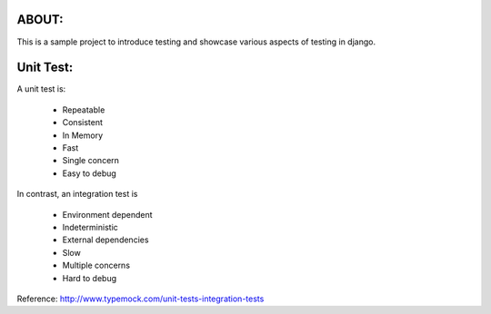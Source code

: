 ABOUT:
------

This is a sample project to introduce testing and showcase various aspects of testing in django.

Unit Test:
----------

A unit test is:

    * Repeatable
    * Consistent
    * In Memory
    * Fast
    * Single concern
    * Easy to debug

In contrast, an integration test is

    * Environment dependent
    * Indeterministic
    * External dependencies
    * Slow
    * Multiple concerns
    * Hard to debug

Reference: http://www.typemock.com/unit-tests-integration-tests
